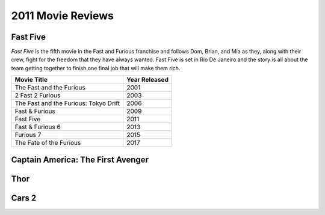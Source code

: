 2011 Movie Reviews
==================

Fast Five
`````````

*Fast Five* is the fifth movie in the Fast and Furious
franchise and follows Dom, Brian, and Mia as they,
along with their crew, fight for the freedom that they
have always wanted. Fast Five is set in Rio De Janeiro
and the story is all about the team getting together to
finish one final job that will make them rich.

====================================== ======================
Movie Title                            Year Released
====================================== ======================
The Fast and the Furious               2001
2 Fast 2 Furious                       2003
The Fast and the Furious: Tokyo Drift  2006
Fast & Furious                         2009
Fast Five                              2011
Fast & Furious 6                       2013
Furious 7                              2015
The Fate of the Furious                2017
====================================== ======================


Captain America: The First Avenger
``````````````````````````````````



Thor
````



Cars 2
``````

